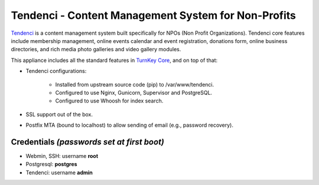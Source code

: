Tendenci - Content Management System for Non-Profits
====================================================

`Tendenci`_ is a content management system built specifically for NPOs
(Non Profit Organizations). Tendenci core features include membership
management, online events calendar and event registration, donations
form, online business directories, and rich media photo galleries and
video gallery modules. 

This appliance includes all the standard features in `TurnKey Core`_,
and on top of that:

- Tendenci configurations:

    - Installed from upstream source code (pip) to /var/www/tendenci.
    - Configured to use Nginx, Gunicorn, Supervisor and PostgreSQL.
    - Configured to use Whoosh for index search.
   
- SSL support out of the box.
- Postfix MTA (bound to localhost) to allow sending of email (e.g.,
  password recovery).

Credentials *(passwords set at first boot)*
-------------------------------------------

- Webmin, SSH: username **root**
- Postgresql: **postgres**
- Tendenci: username **admin**

.. _Tendenci: https://github.com/tendenci/tendenci
.. _TurnKey Core: http://www.turnkeylinux.org/core

